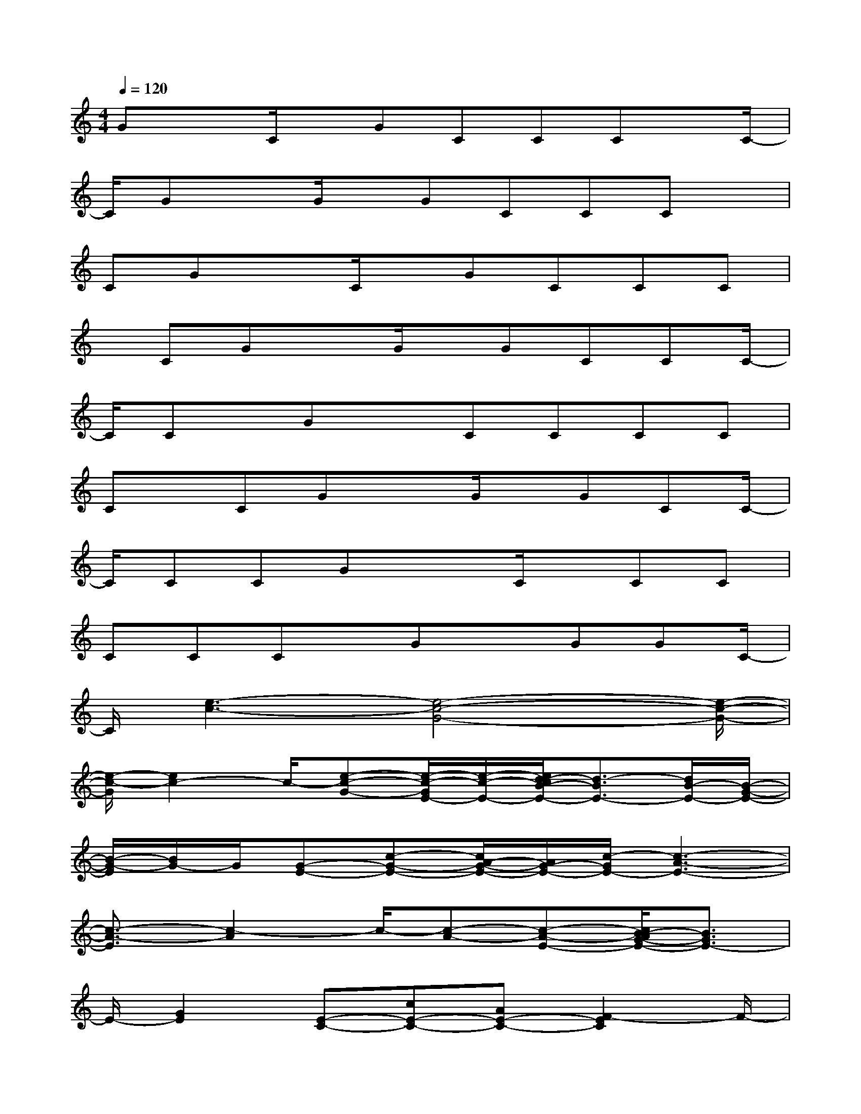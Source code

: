 X:1
T:
M:4/4
L:1/8
Q:1/4=120
K:C%0sharps
V:1
GxC/2x/2GCCCx/2C/2-|
C/2GxG/2x/2GCCCx/2|
CGxC/2x/2GCCC|
x/2CGxG/2x/2GCCC/2-|
C/2Cx/2GxCCCC|
Cx/2CGxG/2x/2GCC/2-|
C/2CCGx3/2C/2x/2CC|
CCCx/2GxGGC/2-|
C/2[e3-c3-][e4-c4-G4-][e/2-c/2-G/2-]|
[e/2-c/2-G/2][e2c2-]c/2-[e-c-G-][e/2-c/2-G/2E/2-][e/2-c/2-E/2-][e/2d/2-c/2B/2-E/2-][d3/2-B3/2E3/2-][d/2B/2-E/2-][B/2-G/2-E/2-]|
[B/2-G/2-E/2][B/2G/2-]G/2[G-E-][c-G-E-][c/2A/2-G/2-E/2-][A/2G/2-E/2-][c/2-G/2E/2-][c3-A3-E3-]|
[c3/2-A3/2-E3/2][c2-A2]c/2-[c-A-][c-A-E-][c/2B/2-A/2G/2-E/2-][B3/2G3/2E3/2-]|
E/2-[G2E2][E-C-][cE-C-][AE-C-][F2-E2C2]F/2-|
F4[cF][AGE][F2-D2-]|
[F-D]F/2-[F3/2E3/2-C3/2-][E/2C/2][B3G3][G3/2-D3/2-]|
[G8-D8-]